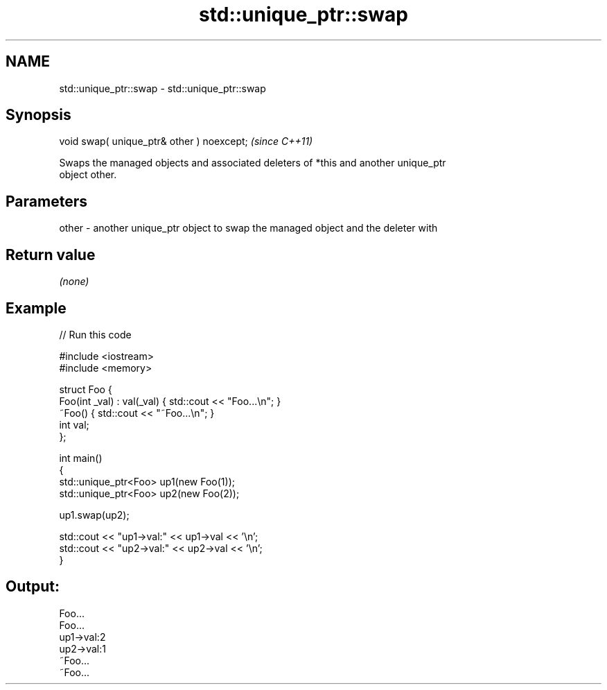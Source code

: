 .TH std::unique_ptr::swap 3 "2022.07.31" "http://cppreference.com" "C++ Standard Libary"
.SH NAME
std::unique_ptr::swap \- std::unique_ptr::swap

.SH Synopsis
   void swap( unique_ptr& other ) noexcept;  \fI(since C++11)\fP

   Swaps the managed objects and associated deleters of *this and another unique_ptr
   object other.

.SH Parameters

   other - another unique_ptr object to swap the managed object and the deleter with

.SH Return value

   \fI(none)\fP

.SH Example


// Run this code

 #include <iostream>
 #include <memory>

 struct Foo {
     Foo(int _val) : val(_val) { std::cout << "Foo...\\n"; }
     ~Foo() { std::cout << "~Foo...\\n"; }
     int val;
 };

 int main()
 {
     std::unique_ptr<Foo> up1(new Foo(1));
     std::unique_ptr<Foo> up2(new Foo(2));

     up1.swap(up2);

     std::cout << "up1->val:" << up1->val << '\\n';
     std::cout << "up2->val:" << up2->val << '\\n';
 }

.SH Output:

 Foo...
 Foo...
 up1->val:2
 up2->val:1
 ~Foo...
 ~Foo...
